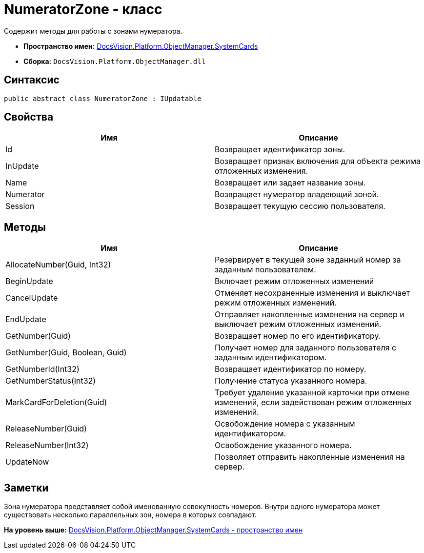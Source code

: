 = NumeratorZone - класс

Содержит методы для работы с зонами нумератора.

* [.keyword]*Пространство имен:* xref:SystemCards_NS.adoc[DocsVision.Platform.ObjectManager.SystemCards]
* [.keyword]*Сборка:* [.ph .filepath]`DocsVision.Platform.ObjectManager.dll`

== Синтаксис

[source,pre,codeblock,language-csharp]
----
public abstract class NumeratorZone : IUpdatable
----

== Свойства

[cols=",",options="header",]
|===
|Имя |Описание
|Id |Возвращает идентификатор зоны.
|InUpdate |Возвращает признак включения для объекта режима отложенных изменения.
|Name |Возвращает или задает название зоны.
|Numerator |Возвращает нумератор владеющий зоной.
|Session |Возвращает текущую сессию пользователя.
|===

== Методы

[width="100%",cols="50%,50%",options="header",]
|===
|Имя |Описание
|AllocateNumber(Guid, Int32) |Резервирует в текущей зоне заданный номер за заданным пользователем.
|BeginUpdate |Включает режим отложенных изменений
|CancelUpdate |Отменяет несохраненные изменения и выключает режим отложенных изменений.
|EndUpdate |Отправляет накопленные изменения на сервер и выключает режим отложенных изменений.
|GetNumber(Guid) |Возвращает номер по его идентификатору.
|GetNumber(Guid, Boolean, Guid) |Получает номер для заданного пользователя с заданным идентификатором.
|GetNumberId(Int32) |Возвращает идентификатор по номеру.
|GetNumberStatus(Int32) |Получение статуса указанного номера.
|MarkCardForDeletion(Guid) |Требует удаление указанной карточки при отмене изменений, если задействован режим отложенных изменений.
|ReleaseNumber(Guid) |Освобождение номера с указанным идентификатором.
|ReleaseNumber(Int32) |Освобождение указанного номера.
|UpdateNow |Позволяет отправить накопленные изменения на сервер.
|===

== Заметки

Зона нумератора представляет собой именованную совокупность номеров. Внутри одного нумератора может существовать несколько параллельных зон, номера в которых совпадают.

*На уровень выше:* xref:../../../../../api/DocsVision/Platform/ObjectManager/SystemCards/SystemCards_NS.adoc[DocsVision.Platform.ObjectManager.SystemCards - пространство имен]
